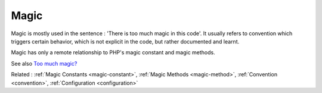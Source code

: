 .. _magic:
.. meta::
	:description:
		Magic: Magic is mostly used in the sentence : 'There is too much magic in this code'.
	:twitter:card: summary_large_image
	:twitter:site: @exakat
	:twitter:title: Magic
	:twitter:description: Magic: Magic is mostly used in the sentence : 'There is too much magic in this code'
	:twitter:creator: @exakat
	:og:title: Magic
	:og:type: article
	:og:description: Magic is mostly used in the sentence : 'There is too much magic in this code'
	:og:url: https://php-dictionary.readthedocs.io/en/latest/dictionary/magic.ini.html
	:og:locale: en


Magic
-----

Magic is mostly used in the sentence : 'There is too much magic in this code'. It usually refers to convention which triggers certain behavior, which is not explicit in the code, but rather documented and learnt. 

Magic has only a remote relationship to PHP's magic constant and magic methods. 


See also `Too much magic? <https://matthiasnoback.nl/2022/03/too-much-magic/>`_

Related : :ref:`Magic Constants <magic-constant>`, :ref:`Magic Methods <magic-method>`, :ref:`Convention <convention>`, :ref:`Configuration <configuration>`
